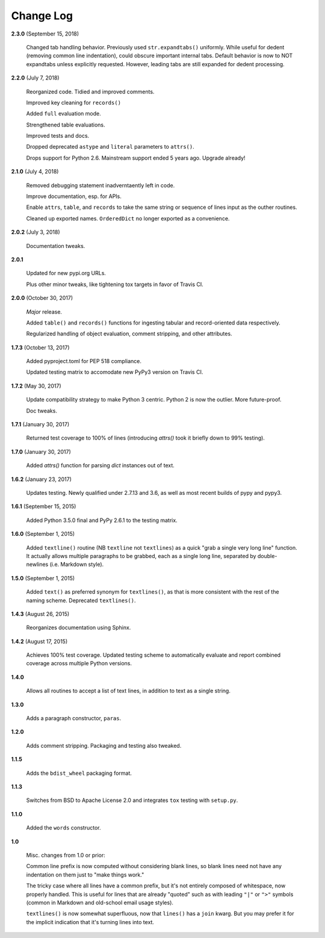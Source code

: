 Change Log
==========

**2.3.0**  (September 15, 2018)

    Changed tab handling behavior. Previously used
    ``str.expandtabs()`` uniformly. While useful for dedent (removing
    common line indentation), could obscure important internal tabs.
    Default behavior is now to NOT expandtabs unless explicitly
    requested. However, leading tabs are still expanded for dedent
    processing.


**2.2.0**  (July 7, 2018)

    Reorganized code. Tidied and improved comments.

    Improved key cleaning for ``records()``

    Added ``full`` evaluation mode.

    Strengthened table evaluations.

    Improved tests and docs.

    Dropped deprecated ``astype`` and ``literal`` parameters to
    ``attrs()``.

    Drops support for Python 2.6. Mainstream support ended 5 years
    ago. Upgrade already!


**2.1.0**  (July 4, 2018)

    Removed debugging statement inadverntaently left in code.

    Improve documentation, esp. for APIs.

    Enable ``attrs``, ``table``, and ``records`` to take the same
    string or sequence of lines input as the outher routines.

    Cleaned up exported names. ``OrderedDict`` no longer exported as a
    convenience.


**2.0.2**  (July 3, 2018)

    Documentation tweaks.


**2.0.1** 

    Updated for new pypi.org URLs.

    Plus other minor tweaks, like tightening tox targets in favor of
    Travis CI.


**2.0.0**  (October 30, 2017)

    *Major* release.

    Added ``table()`` and ``records()`` functions for ingesting
    tabular and record-oriented data respectively.\

    Regularized handling of object evaluation, comment stripping, and
    other attributes.


**1.7.3**  (October 13, 2017)

    Added pyproject.toml for PEP 518 compliance.

    Updated testing matrix to accomodate new PyPy3 version on Travis
    CI.


**1.7.2**  (May 30, 2017)

    Update compatibility strategy to make Python 3 centric. Python 2
    is now the outlier. More future-proof.

    Doc tweaks.


**1.7.1**  (January 30, 2017)

    Returned test coverage to 100% of lines (introducing `attrs()`
    took it briefly down to 99% testing).


**1.7.0**  (January 30, 2017)

    Added `attrs()` function for parsing `dict` instances out of text.


**1.6.2**  (January 23, 2017)

    Updates testing. Newly qualified under 2.7.13 and 3.6, as well as
    most recent builds of pypy and pypy3.


**1.6.1**  (September 15, 2015)

    Added Python 3.5.0 final and PyPy 2.6.1 to the testing matrix.


**1.6.0**  (September 1, 2015)

    Added ``textline()`` routine (NB ``textline`` not ``textlines``)
    as a quick "grab a single very long line" function.  It actually
    allows multiple paragraphs to be grabbed, each as a single long
    line, separated by double-newlines (i.e. Markdown style).


**1.5.0**  (September 1, 2015)

    Added ``text()`` as preferred synonym for ``textlines()``, as that
    is more consistent with the rest of the naming scheme. Deprecated
    ``textlines()``.


**1.4.3**  (August 26, 2015)

    Reorganizes documentation using Sphinx.


**1.4.2**  (August 17, 2015)

    Achieves 100% test coverage. Updated testing scheme to
    automatically evaluate and report combined coverage across
    multiple Python versions.


**1.4.0** 

    Allows all routines to accept a list of text lines, in addition to
    text as a single string.


**1.3.0** 

    Adds a paragraph constructor, ``paras``.


**1.2.0** 

    Adds comment stripping. Packaging and testing also tweaked.


**1.1.5** 

    Adds the ``bdist_wheel`` packaging format.


**1.1.3** 

    Switches from BSD to Apache License 2.0 and integrates ``tox``
    testing with ``setup.py``.


**1.1.0** 

    Added the ``words`` constructor.


**1.0** 

    Misc. changes from 1.0 or prior:

    Common line prefix is now computed without considering blank
    lines, so blank lines need not have any indentation on them just
    to "make things work."

    The tricky case where all lines have a common prefix, but it's not
    entirely composed of whitespace, now properly handled. This is
    useful for lines that are already "quoted" such as with leading
    ``"|"`` or ``">"`` symbols (common in Markdown and old-school
    email usage styles).

    ``textlines()`` is now somewhat superfluous, now that ``lines()``
    has a ``join`` kwarg.  But you may prefer it for the implicit
    indication that it's turning lines into text.




